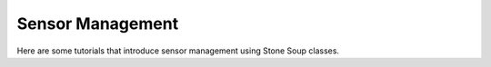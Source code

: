 Sensor Management
-----------------
Here are some tutorials that introduce sensor management using Stone Soup classes.